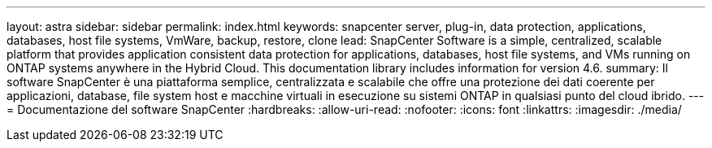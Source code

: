---
layout: astra 
sidebar: sidebar 
permalink: index.html 
keywords: snapcenter server, plug-in, data protection, applications, databases, host file systems, VmWare, backup, restore, clone 
lead: SnapCenter Software is a simple, centralized, scalable platform that provides application consistent data protection for applications, databases, host file systems, and VMs running on ONTAP systems anywhere in the Hybrid Cloud. This documentation library includes information for version 4.6. 
summary: Il software SnapCenter è una piattaforma semplice, centralizzata e scalabile che offre una protezione dei dati coerente per applicazioni, database, file system host e macchine virtuali in esecuzione su sistemi ONTAP in qualsiasi punto del cloud ibrido. 
---
= Documentazione del software SnapCenter
:hardbreaks:
:allow-uri-read: 
:nofooter: 
:icons: font
:linkattrs: 
:imagesdir: ./media/


